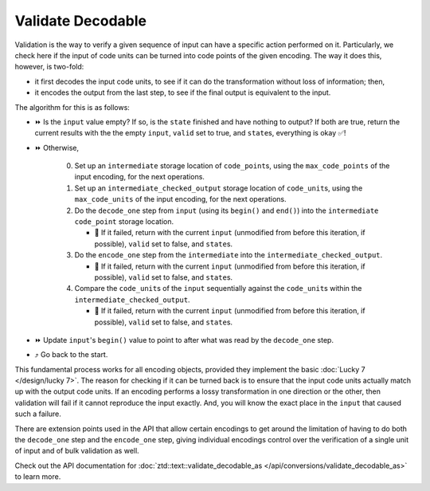 .. =============================================================================
..
.. ztd.text
.. Copyright © 2022-2023 JeanHeyd "ThePhD" Meneide and Shepherd's Oasis, LLC
.. Contact: opensource@soasis.org
..
.. Commercial License Usage
.. Licensees holding valid commercial ztd.text licenses may use this file in
.. accordance with the commercial license agreement provided with the
.. Software or, alternatively, in accordance with the terms contained in
.. a written agreement between you and Shepherd's Oasis, LLC.
.. For licensing terms and conditions see your agreement. For
.. further information contact opensource@soasis.org.
..
.. Apache License Version 2 Usage
.. Alternatively, this file may be used under the terms of Apache License
.. Version 2.0 (the "License") for non-commercial use; you may not use this
.. file except in compliance with the License. You may obtain a copy of the
.. License at
..
.. https://www.apache.org/licenses/LICENSE-2.0
..
.. Unless required by applicable law or agreed to in writing, software
.. distributed under the License is distributed on an "AS IS" BASIS,
.. WITHOUT WARRANTIES OR CONDITIONS OF ANY KIND, either express or implied.
.. See the License for the specific language governing permissions and
.. limitations under the License.
..
.. =============================================================================>

Validate Decodable
==================

Validation is the way to verify a given sequence of input can have a specific action performed on it. Particularly, we check here if the input of code units can be turned into code points of the given encoding. The way it does this, however, is two-fold:

- it first decodes the input code units, to see if it can do the transformation without loss of information; then,
- it encodes the output from the last step, to see if the final output is equivalent to the input.

The algorithm for this is as follows:

* ⏩ Is the ``input`` value empty? If so, is the ``state`` finished and have nothing to output? If both are true, return the current results with the the empty ``input``, ``valid`` set to true, and ``state``\ s, everything is okay ✅!
* ⏩ Otherwise,

   0. Set up an ``intermediate`` storage location of ``code_point``\ s, using the ``max_code_points`` of the input encoding, for the next operations.
   1. Set up an ``intermediate_checked_output`` storage location of ``code_unit``\ s, using the ``max_code_units`` of the input encoding, for the next operations.
   2. Do the ``decode_one`` step from ``input`` (using its ``begin()`` and ``end()``) into the ``intermediate`` ``code_point`` storage location.

      * 🛑 If it failed, return with the current ``input`` (unmodified from before this iteration, if possible), ``valid`` set to false, and ``state``\ s.

   3. Do the ``encode_one`` step from the ``intermediate`` into the ``intermediate_checked_output``.

      * 🛑 If it failed, return with the current ``input`` (unmodified from before this iteration, if possible), ``valid`` set to false, and ``state``\ s.

   4. Compare the ``code_unit``\ s of the ``input`` sequentially against the ``code_unit``\ s within the ``intermediate_checked_output``.

      * 🛑 If it failed, return with the current ``input`` (unmodified from before this iteration, if possible), ``valid`` set to false, and ``state``\ s.

* ⏩ Update ``input``\ 's ``begin()`` value to point to after what was read by the ``decode_one`` step.
* ⤴️ Go back to the start.

This fundamental process works for all encoding objects, provided they implement the basic :doc:`Lucky 7 </design/lucky 7>`. The reason for checking if it can be turned back is to ensure that the input code units actually match up with the output code units. If an encoding performs a lossy transformation in one direction or the other, then validation will fail if it cannot reproduce the input exactly. And, you will know the exact place in the ``input`` that caused such a failure.

There are extension points used in the API that allow certain encodings to get around the limitation of having to do both the ``decode_one`` step and the ``encode_one`` step, giving individual encodings control over the verification of a single unit of input and of bulk validation as well.

Check out the API documentation for :doc:`ztd::text::validate_decodable_as </api/conversions/validate_decodable_as>` to learn more.
